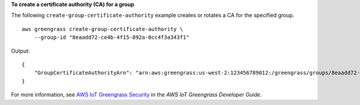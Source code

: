 **To create a certificate authority (CA) for a group**

The following ``create-group-certificate-authority`` example creates or rotates a CA for the specified group. ::

    aws greengrass create-group-certificate-authority \
        --group-id "8eaadd72-ce4b-4f15-892a-0cc4f3a343f1"

Output::

    {
        "GroupCertificateAuthorityArn": "arn:aws:greengrass:us-west-2:123456789012:/greengrass/groups/8eaadd72-ce4b-4f15-892a-0cc4f3a343f1/certificateauthorities/d31630d674c4437f6c5dbc0dca56312a902171ce2d086c38e509c8EXAMPLEcc5"
    }

For more information, see `AWS IoT Greengrass Security <https://docs.aws.amazon.com/greengrass/latest/developerguide/gg-sec.html>`__ in the *AWS IoT Greengrass Developer Guide*.
